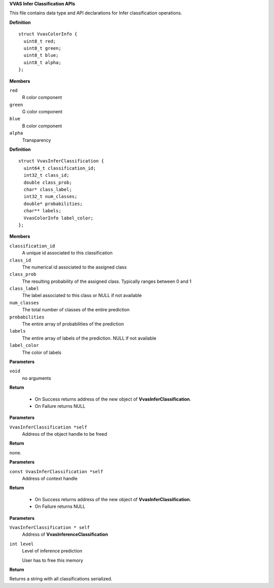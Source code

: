 .. _VVAS Infer Classification APIs:

**VVAS Infer Classification APIs**

This file contains data type and API declarations for Infer classification operations.



.. c:struct:: VvasColorInfo

   Contains information for color of the detected object

**Definition**

::

  struct VvasColorInfo {
    uint8_t red;
    uint8_t green;
    uint8_t blue;
    uint8_t alpha;
  };

**Members**

``red``
  R color component

``green``
  G color component

``blue``
  B color component

``alpha``
  Transparency





.. c:struct:: VvasInferClassification

   Contains information on classification for each object

**Definition**

::

  struct VvasInferClassification {
    uint64_t classification_id;
    int32_t class_id;
    double class_prob;
    char* class_label;
    int32_t num_classes;
    double* probabilities;
    char** labels;
    VvasColorInfo label_color;
  };

**Members**

``classification_id``
  A unique id associated to this classification

``class_id``
  The numerical id associated to the assigned class

``class_prob``
  The resulting probability of the assigned class. Typically ranges between 0 and 1

``class_label``
  The label associated to this class or NULL if not available

``num_classes``
  The total number of classes of the entire prediction

``probabilities``
  The entire array of probabilities of the prediction

``labels``
  The entire array of labels of the prediction. NULL if not available

``label_color``
  The color of labels



.. c:function:: VvasInferClassification * vvas_inferclassification_new (void)

   This function allocates new memory for **VvasInferClassification**

**Parameters**

``void``
  no arguments

**Return**



 * On Success returns address of the new object of **VvasInferClassification**.
 * On Failure returns NULL


.. c:function:: void vvas_inferclassification_free (VvasInferClassification *self)

   This function deallocates memory associated with VvasInferClassification object

**Parameters**

``VvasInferClassification *self``
  Address of the object handle to be freed

**Return**

none.


.. c:function:: VvasInferClassification* vvas_inferclassification_copy (const VvasInferClassification *self)

   This function creates a new copy of **VvasInferClassification** object

**Parameters**

``const VvasInferClassification *self``
  Address of context handle

**Return**

 * On Success returns address of the new object of **VvasInferClassification**.
 * On Failure returns NULL


.. c:function:: char * vvas_inferclassification_to_string (VvasInferClassification * self, int level)

   This function creates a string of classifications

**Parameters**

``VvasInferClassification * self``
  Address of **VvasInferenceClassification**

``int level``
  Level of inference prediction
  
  User has to free this memory

**Return**

Returns a string with all classifications serialized.



..
  ------------
  MIT License

  Copyright (c) 2023 Advanced Micro Devices, Inc.

  Permission is hereby granted, free of charge, to any person obtaining a copy of this software and associated documentation files (the "Software"), to deal in the Software without restriction, including without limitation the rights to use, copy, modify, merge, publish, distribute, sublicense, and/or sell copies of the Software, and to permit persons to whom the Software is furnished to do so, subject to the following conditions:

  The above copyright notice and this permission notice (including the next paragraph) shall be included in all copies or substantial portions of the Software.

  THE SOFTWARE IS PROVIDED "AS IS", WITHOUT WARRANTY OF ANY KIND, EXPRESS OR IMPLIED, INCLUDING BUT NOT LIMITED TO THE WARRANTIES OF MERCHANTABILITY, FITNESS FOR A PARTICULAR PURPOSE AND NONINFRINGEMENT. IN NO EVENT SHALL THE AUTHORS OR COPYRIGHT HOLDERS BE LIABLE FOR ANY CLAIM, DAMAGES OR OTHER LIABILITY, WHETHER IN AN ACTION OF CONTRACT, TORT OR OTHERWISE, ARISING FROM, OUT OF OR IN CONNECTION WITH THE SOFTWARE OR THE USE OR OTHER DEALINGS IN THE SOFTWARE.
